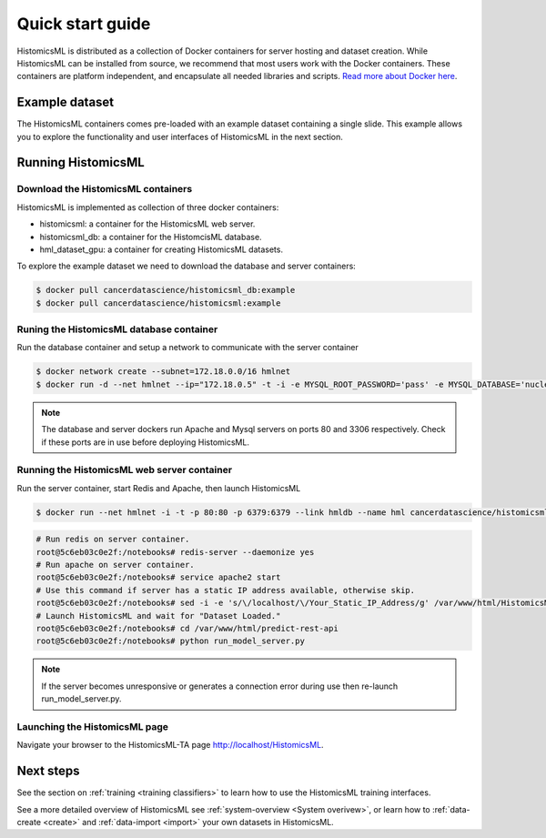 .. highlight:: shell
.. _example-data:

=================
Quick start guide
=================

HistomicsML is distributed as a collection of Docker containers for server hosting and dataset creation. While HistomicsML can be installed from source, we recommend that most users work with the Docker containers. These containers are platform independent, and encapsulate all needed libraries and scripts. `Read more about Docker here <https://docs.docker.com/get-started/>`_.


Example dataset
===============

The HistomicsML containers comes pre-loaded with an example dataset containing a single slide. This example allows you to explore the functionality and user interfaces of HistomicsML in the next section.

Running HistomicsML
===================================


Download the HistomicsML containers
-----------------------------------

HistomicsML is implemented as collection of three docker containers:

* histomicsml: a container for the HistomicsML web server.
* histomicsml_db: a container for the HistomcisML database.
* hml_dataset_gpu: a container for creating HistomicsML datasets.

To explore the example dataset we need to download the database and server containers:

.. code-block:: bash

  $ docker pull cancerdatascience/histomicsml_db:example
  $ docker pull cancerdatascience/histomicsml:example


Runing the HistomicsML database container
-----------------------------------------

Run the database container and setup a network to communicate with the server container

.. code-block:: bash

  $ docker network create --subnet=172.18.0.0/16 hmlnet
  $ docker run -d --net hmlnet --ip="172.18.0.5" -t -i -e MYSQL_ROOT_PASSWORD='pass' -e MYSQL_DATABASE='nuclei' -p 3306:3306 --name hmldb cancerdatascience/histomicsml_db:example

.. note:: The database and server dockers run Apache and Mysql servers on ports 80 and 3306 respectively.
   Check if these ports are in use before deploying HistomicsML.


Running the HistomicsML web server container
--------------------------------------------

Run the server container, start Redis and Apache, then launch HistomicsML

.. code-block:: bash

  $ docker run --net hmlnet -i -t -p 80:80 -p 6379:6379 --link hmldb --name hml cancerdatascience/histomicsml:example /bin/bash

.. code-block:: bash

  # Run redis on server container.
  root@5c6eb03c0e2f:/notebooks# redis-server --daemonize yes
  # Run apache on server container.
  root@5c6eb03c0e2f:/notebooks# service apache2 start
  # Use this command if server has a static IP address available, otherwise skip.
  root@5c6eb03c0e2f:/notebooks# sed -i -e 's/\/localhost/\/Your_Static_IP_Address/g' /var/www/html/HistomicsML/php/hostspecs.php
  # Launch HistomicsML and wait for "Dataset Loaded."
  root@5c6eb03c0e2f:/notebooks# cd /var/www/html/predict-rest-api
  root@5c6eb03c0e2f:/notebooks# python run_model_server.py

.. note:: If the server becomes unresponsive or generates a connection error during use then re-launch run_model_server.py.


Launching the HistomicsML page
------------------------------

Navigate your browser to the HistomicsML-TA page http://localhost/HistomicsML.


Next steps
==========

See the section on :ref:`training <training classifiers>` to learn how to use the HistomicsML training interfaces.

See a more detailed overview of HistomicsML see :ref:`system-overview <System overivew>`, or learn how to :ref:`data-create <create>` and :ref:`data-import <import>` your own datasets in HistomicsML.
